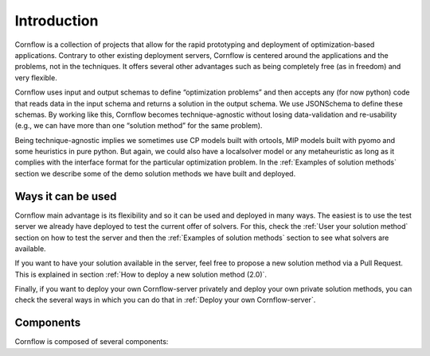 .. _introduction-label:

Introduction
============

.. image:: https://img.shields.io/github/actions/workflow/status/baobabsoluciones/cornflow/build_docs.yml?label=docs&logo=github&style=for-the-badge
  :alt: GitHub Workflow Status
  :target: https://github.com/baobabsoluciones/cornflow/actions

.. image:: https://img.shields.io/pypi/v/cornflow?label=cornflow&style=for-the-badge
  :alt: PyPI
  :target: https://pypi.python.org/pypi/cornflow

.. image:: https://img.shields.io/pypi/v/cornflow-client?label=cornflow-client&style=for-the-badge
  :alt: PyPI
  :target: https://pypi.python.org/pypi/cornflow-client

.. image:: https://img.shields.io/pypi/l/cornflow-client?color=blue&style=for-the-badge
  :alt: PyPI - License
  :target: https://github.com/baobabsoluciones/cornflow/blob/master/LICENSE

.. image:: https://img.shields.io/codecov/c/gh/baobabsoluciones/cornflow?flag=server-tests&label=cornflow&logo=codecov&logoColor=white&style=for-the-badge&token=H14UGPUQVL
   :alt: Codecov
   :target: https://app.codecov.io/gh/baobabsoluciones/cornflow

.. image:: https://img.shields.io/codecov/c/gh/baobabsoluciones/cornflow?flag=client-tests&label=client&logo=codecov&logoColor=white&style=for-the-badge&token=H14UGPUQVL
   :alt: Codecov
   :target: https://app.codecov.io/gh/baobabsoluciones/cornflow

.. image:: https://img.shields.io/codecov/c/gh/baobabsoluciones/cornflow?flag=dags-tests&label=dags&logo=codecov&logoColor=white&style=for-the-badge&token=H14UGPUQVL
   :alt: Codecov
   :target: https://app.codecov.io/gh/baobabsoluciones/cornflow


Cornflow is a collection of projects that allow for the rapid prototyping and deployment of optimization-based applications. Contrary to other existing deployment servers, Cornflow is centered around the applications and the problems, not in the techniques. It offers several other advantages such as being completely free (as in freedom) and very flexible.

Cornflow uses input and output schemas to define “optimization problems” and then accepts any (for now python) code that reads data in the input schema and returns a solution in the output schema. We use JSONSchema to define these schemas. By working like this, Cornflow becomes technique-agnostic without losing data-validation and re-usability (e.g., we can have more than one “solution method” for the same problem).

Being technique-agnostic implies we sometimes use CP models built with ortools, MIP models built with pyomo and some heuristics in pure python. But again, we could also have a localsolver model or any metaheuristic as long as it complies with the interface format for the particular optimization problem. In the :ref:`Examples of solution methods` section we describe some of the demo solution methods we have built and deployed.


Ways it can be used
---------------------

Cornflow main advantage is its flexibility and so it can be used and deployed in many ways. The easiest is to use the test server we already have deployed to test the current offer of solvers. For this, check the :ref:`User your solution method` section on how to test the server and then the :ref:`Examples of solution methods` section to see what solvers are available.

If you want to have your solution available in the server, feel free to propose a new solution method via a Pull Request. This is explained in section :ref:`How to deploy a new solution method (2.0)`.

Finally, if you want to deploy your own Cornflow-server privately and deploy your own private solution methods, you can check the several ways in which you can do that in :ref:`Deploy your own Cornflow-server`.

Components
-----------

Cornflow is composed of several components:

.. grid:: 1 1 2 2
  :padding: 2
  :gutter: 2

  .. grid-item-card:: Cornflow server

    The Cornflow server is the main component of the system. It is a Flask application that exposes a REST API to interact with the system. It is the component that receives the optimization problems and returns the solutions. It is also the component that manages the optimization problems and the solution methods.

  .. grid-item-card:: Cornflow client

    The Cornflow client is a python library that allows to interact with the Cornflow server. It is the component that allows to create and manage optimization problems and solution methods.

  .. grid-item-card:: Cornflow dags

    The Cornflow dags are a collection of airflow dags that allow to deploy the Cornflow server and the solution methods in a Kubernetes cluster. It is the component that allows to deploy the Cornflow server and the solution methods.

  .. grid-item-card:: airflow

    Airflow is a platform to programmatically author, schedule and monitor workflows. It is the component that allows to deploy the Cornflow server and the solution methods.